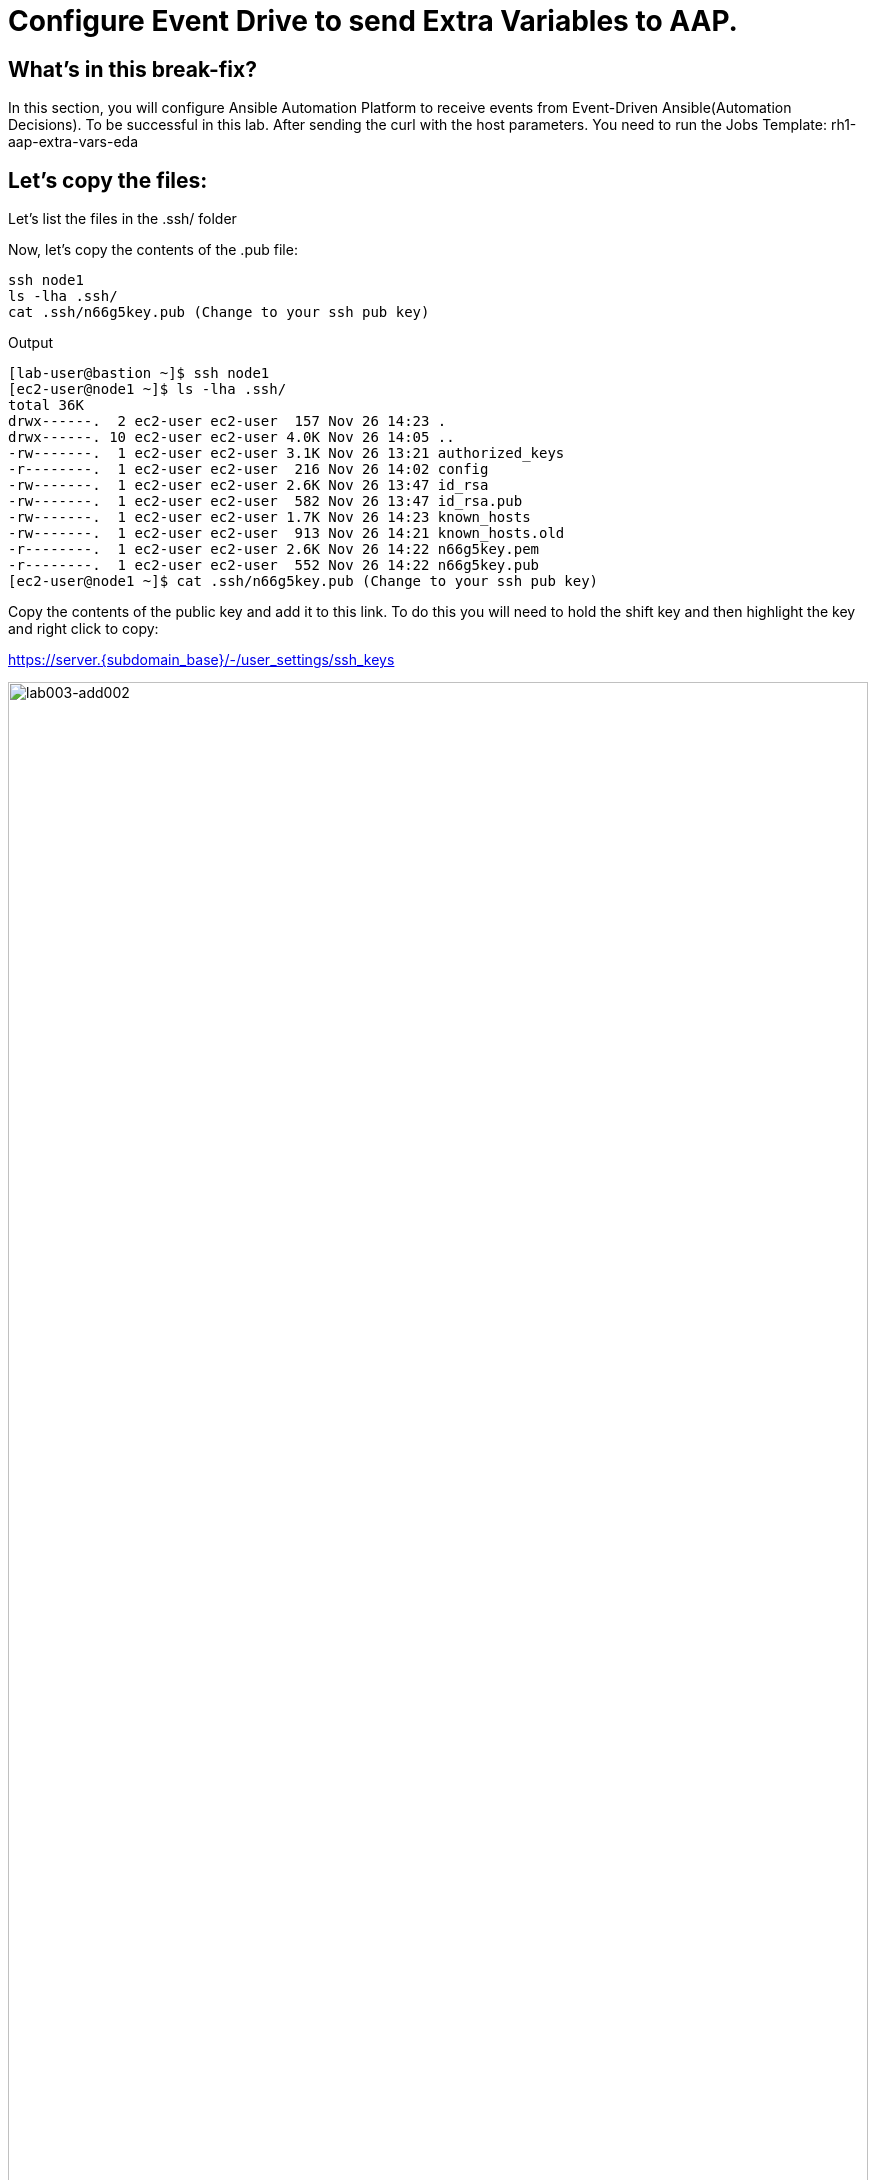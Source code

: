 = Configure Event Drive to send Extra Variables to AAP.

[#in_this_bfx]
== What’s in this break-fix?

In this section, you will configure Ansible Automation Platform to receive events from Event-Driven Ansible(Automation Decisions). To be successful in this lab. After sending the curl with the host parameters. You need to run the Jobs Template: rh1-aap-extra-vars-eda

== Let's copy the files:

Let's list the files in the .ssh/ folder

Now, let's copy the contents of the .pub file:

[source,bash]
----
ssh node1 
ls -lha .ssh/
cat .ssh/n66g5key.pub (Change to your ssh pub key)
----

.Output
----
[lab-user@bastion ~]$ ssh node1 
[ec2-user@node1 ~]$ ls -lha .ssh/
total 36K
drwx------.  2 ec2-user ec2-user  157 Nov 26 14:23 .
drwx------. 10 ec2-user ec2-user 4.0K Nov 26 14:05 ..
-rw-------.  1 ec2-user ec2-user 3.1K Nov 26 13:21 authorized_keys
-r--------.  1 ec2-user ec2-user  216 Nov 26 14:02 config
-rw-------.  1 ec2-user ec2-user 2.6K Nov 26 13:47 id_rsa
-rw-------.  1 ec2-user ec2-user  582 Nov 26 13:47 id_rsa.pub
-rw-------.  1 ec2-user ec2-user 1.7K Nov 26 14:23 known_hosts
-rw-------.  1 ec2-user ec2-user  913 Nov 26 14:21 known_hosts.old
-r--------.  1 ec2-user ec2-user 2.6K Nov 26 14:22 n66g5key.pem
-r--------.  1 ec2-user ec2-user  552 Nov 26 14:22 n66g5key.pub
[ec2-user@node1 ~]$ cat .ssh/n66g5key.pub (Change to your ssh pub key)
----

Copy the contents of the public key and add it to this link. To do this you will need to hold the shift key and then highlight the key and right click to copy:

https://server.{subdomain_base}/-/user_settings/ssh_keys

image::lab003-add002.jpg[lab003-add002,100%,100%]

Now click on add new key

Copy the .ssh/n66g5key.pub (Change to your ssh pub key)

image::lab003-add004.jpg[lab003-add004,100%,100%]

Paste and click add key

image::lab003-add005.jpg[lab003-add005,100%,100%]

On node1, pull the rh1-aap-extra-vars-eda repository and copy both folders into rh1-aap-extra-vars-eda:

[source,bash]
----
git clone git@server.example.com:root/rh1-aap-extra-vars-eda.git
cp -rf rh1-eda-example/*  rh1-aap-extra-vars-eda/
----

.Output
----
[ec2-user@node1 03-lab]$ git clone git@server.{subdomain_base}:root/rh1-aap-extra-vars-eda.git
[ec2-user@node1 03-lab]$ cp -rf rh1-eda-example/*  rh1-aap-extra-vars-eda/
----

Change directory to rh1-aap-extra-vars-eda and commit to git:

[source,bash]
----
cd rh1-aap-extra-vars-eda/
git add .
git commit -m "RH1"
git push 
----

.Output
----
[ec2-user@node1 03-lab]$ cd rh1-aap-extra-vars-eda/
[ec2-user@node1 rh1-aap-extra-vars-eda]$ git add .
[ec2-user@node1 rh1-aap-extra-vars-eda]$ git commit -m "RH1"
[ec2-user@node1 rh1-aap-extra-vars-eda]$ git push 
----

== Now on Controller:

Open the URL: https://controller.{subdomain_base}/ 
Let's log in:

[source,bash]
----
User: admin
Pass: R3dh4t1!
----

Let's create the inventory. Select Automation Controller > Infrastructure > Inventories.

To create the inventory we will click on "Create Inventory" in blue.

image::create-inventory-001.jpg[create-inventory-001,100%,100%]

Now click on Create Inventory:

[source,bash]
----
Name: localhost
Organization: Default
----

image::lab003-002.jpg[lab003-002,100%,100%]

Let's add a host to the inventory. Now click on Hosts

image::lab003-003.jpg[lab003-003,100%,100%]

Click on Create hosts:

image::lab003-004.jpg[lab003-004,100%,100%]

Name: localhost

Click on create host:

image::lab003-005.jpg[lab003-005,100%,100%]

Now with the host created:

image::lab003-006.jpg[lab003-006,100%,100%]

Let's create the hosts ec2-user user credential in AAP:

To create the machine credential in AAP, we need to get the private key from the bastion host.

In the test environment I'm using now it's: .ssh/vkhtjkey.pem 

To validate your private key:


[source,bash]
----
[lab-user@bastion ~]$ ls -lha .ssh/
total 24K
drwx------. 2 lab-user lab-user  102 Nov 19 02:24 .
drwxr-xr-x. 8 lab-user lab-user 4.0K Nov 19 12:41 ..
-rw-------. 1 lab-user lab-user 2.4K Nov 19 13:10 authorized_keys
-r--------. 1 lab-user root      216 Nov 19 01:40 config
-rw-r--r--. 1 lab-user lab-user  374 Nov 19 12:41 known_hosts
-r--------. 1 lab-user root     2.6K Nov 19 01:40 wlffskey.pem
-r--------. 1 lab-user root      552 Nov 19 01:40 wlffskey.pub
[lab-user@bastion ~]$ 
[lab-user@bastion ~]$ cat .ssh/vkhtjkey.pem 
----

Let's copy the contents of the private key and create the credential machine:


[source,bash]
----
Name: ec2-user
Organization: Default
credenial type: Machine
Username: ec2-user
SSH Private Key: Copy your bastion private key: cat .ssh/vkhtjkey.pem

----

image::lab003-009.jpg[lab003-009,100%,100%]

Confirming that you created the ec2-user user:

image::lab003-010.jpg[lab003-010,100%,100%]

Let's create the gitlab credential:


[source,bash]
----
Name: gitlab
Organization: Default
credenial type: Source Control
Username: root
Password: redhat..123
----

image::lab003-011.jpg[lab003-011,100%,100%]

Let's create the project in AAP to sync the rh1-aap-extra-vars-eda project:

[source,bash]
----
Name: rh1-aap-extra-vars-eda
Organization: Default
credenial control type: git
Source control URL: https://server.example.com/root/rh1-aap-extra-vars-eda.git
Source control credential: gitlab
check box:
  Clean
  Delete
  Update revision on launch
----

image::lab003-015.jpg[lab003-015,100%,100%]

Let's create the job_template in AAP with the project name rh1-aap-extra-vars-eda:

[source,bash]
----
Name: rh1-aap-extra-vars-eda
Inventory: localhost 
Project: rh1-aap-extra-vars-eda
Playbook: playbook/hello-rh1.yml
Credentials: ec2-user
----

image::lab003-add006.jpg[lab003-add006,100%,100%]

== Now in Automation Decisions we will create the credential:

Click em Create credential:

image::lab003-017.jpg[lab003-017,100%,100%]

Let's now add the credential information:

image::lab003-018.jpg[lab003-018,100%,100%]

[source,bash]
----
Name: gitlab 
Organization: Default
Credential type: Source Control 
Username: root
Password: redhat..123
----

image::lab003-020.jpg[lab003-020,100%,100%]


Let's create the project in EDA:

Click em Create Project:

image::lab003-021.jpg[lab003-021,100%,100%]

Create the project:

[source,bash]
----
Name: rh1-aap-extra-vars-eda 
Organization: Default
Source control type: git
Source control URL: https://server.example.com/root/rh1-aap-extra-vars-eda.git
Source control credential: gitlab
----

image::lab003-023.jpg[lab003-023,100%,100%]
image::lab003-024.jpg[lab003-024,100%,100%]

Now that the project has been successfully created and synced, let's create the AAP credential:
Click em Create Credential:

image::lab003-017.jpg[lab003-017,100%,100%]

image::lab003-018.jpg[lab003-018,100%,100%]

Let's add:

[source,bash]
----
Name: AAP
Organization: Default
Credential type: Red Hat Ansible Automation Platform
Red Hat Ansible Automation Platform: https://controller.{subdomain_base}/  /api/controller/
Username: admin 
Password: R3dh4t1!
----

Click on Create Credential:

image::lab003-027.jpg[lab003-027,100%,100%]

Now let's create the RuleBook:

Click on Create Rulebook activation:

[source,bash]
----
Name: rh1-aap-extra-vars-eda
Organization: Default
Project: rh1-aap-extra-vars-eda
Rulebook: webhook-example.yml
Credential: AAP
Decision environment: Default
----


image::lab003-025.jpg[lab003-025,100%,100%]

image::lab003-028.jpg[lab003-028,100%,100%]

Click on Create rulebook activation

Now in Running:

image::lab003-032.jpg[lab003-032,100%,100%]

Let's click on the rulebook: rh1-aap-extra-vars-eda

image::lab003-033.jpg[lab003-033,100%,100%]

Let's go to History:

image::lab003-034.jpg[lab003-034,100%,100%]

Click on the rulebook that is in Running:

image::lab003-035.jpg[lab003-035,100%,100%]


Now let's send the curl to this rulebook:


[source,bash]
----
ssh node1
curl -H 'Content-Type: application/json' -d '{"event_name": "Hello", "host_host": "node1.example.com" }' controller:6000/endpoint
----


After sending the curl. The Job Template rh1-aap-extra-vars-eda will execute.


'''

**PAUSE**

'''

== Before moving ahead 

=== Please take a moment to solve the challenge on your own.

**The real value of this activity lies in your effort to troubleshoot independently.**

**Once you have tried, continue to the next section for guided steps to verify your approach or learn an alternate solution.**

'''

**CONTINUE**

'''


[#guided_solution]
== Guided solution

. Disable host in inventory:

Go back to the inventory and disable the host:

image::lab003-007.jpg[lab003-006,100%,100%]

. Disable ssl check:

This error will occur:

image::lab003-013.jpg[lab003-013,100%,100%]

To solve this, we will add this configuration to the job settings:

image::lab003-014.jpg[lab003-014,100%,100%]

[source,bash]
----
GIT_SSL_NO_VERIFY: 'True'
----

. Create credenial registry Red Hat.

[source,bash]
----
https://access.redhat.com/terms-based-registry/create
----

. Set credential registry in Decision Environment

. Remove remote_user: root the playbook.

[source,bash]
----
[ec2-user@node1 ~]$ cd 03-lab/
[ec2-user@node1 03-lab]$ ls
rh1-aap-extra-vars-eda  rh1-eda-example
[ec2-user@node1 03-lab]$ cd rh1-aap-extra-vars-eda/
[ec2-user@node1 rh1-aap-extra-vars-eda]$ ls
playbook  README.md  rulebooks
[ec2-user@node1 rh1-aap-extra-vars-eda]$ vim playbook/hello-rh1.yml
----
Save the file.


[source,bash]
----
ssh node1
curl -H 'Content-Type: application/json' -d '{"event_name": "Hello", "host_host": "node1.{subdomain_base}" }' controller:6000/endpoint
----

After sending the curl. The Job Template rh1-aap-extra-vars-eda will execute.


